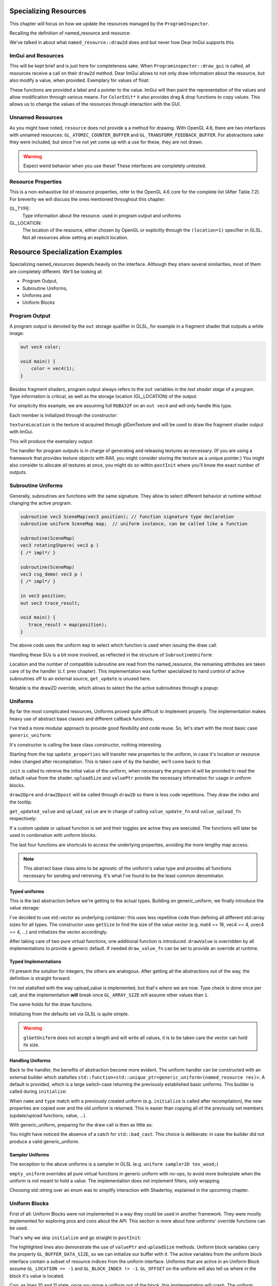 Specializing Resources
======================

This chapter will focus on how we update the resources managed by the ``ProgramInspector``.

Recalling the definition of named_resource and resource:

.. code-block:: cpp
   :linenos:

   using property_t = std::map<gl::GLenum, gl::GLint>;

   struct resource {
     resource(gl::GLuint resourceIndex, property_t properties);
   
     gl::GLuint resourceIndex;
     property_t properties;
   };

   struct named_resource : public resource {
     named_resource(std::string name, resource res);
     virtual void draw2D();
     virtual ~named_resource() = default;
     std::string name;
   };

We've talked in about what ``named_resource::draw2d`` does and but never how Dear ImGui supports this.

ImGui and Resources
-------------------

This will be kept brief and is just here for completeness sake.
When ``Programinspector::draw_gui`` is called, all resources receive a call on their ``draw2d`` method.
Dear ImGui allows to not only draw information about the resource, but also modify a value, when provided.
Exemplary for values of float:

.. code-block:: cpp
   :linenos:

   ImGui::DragFloat ("var_name1", &value[0]);
   ImGui::DragFloat2("var_name2", &value[0]);
   ImGui::ColorEdit3("var_name3", &value[0]);
   ImGui::ColorEdit4("var_name4", &value[0]);

These functions are provided a label and a pointer to the value.
ImGui will then paint the representation of the values and allow modification through various means.
For ``ColorEdit*`` it also provides drag & drop functions to copy values.
This allows us to change the values of the resources through interaction with the GUI.

Unnamed Resources
-----------------

As you might have noted, ``resource`` does not provide a a method for drawing.
With OpenGL 4.6, there are two interfaces with unnamed resources: ``GL_ATOMIC_COUNTER_BUFFER`` and ``GL_TRANSFORM_FEEDBACK_BUFFER``.
For abstractions sake they were included, but since I've not yet come up with a use for these, they are not drawn.

.. warning::

   Expect weird behavior when you use these! These interfaces are completely untested.


Resource Properties
-------------------

This is a non-exhaustive list of resource properties, refer to the OpenGL 4.6 core for the complete list (After Table 7.2).
For breverity we will discuss the ones mentioned throughout this chapter:

GL_TYPE:
  Type information about the resource. used in program output and uniforms

GL_LOCATION:
  The location of the resource, either chosen by OpenGL or explicitly through the ``(location=1)`` specifier in GLSL.
  Not all resources allow setting an explicit location.

Resource Specialization Examples
================================

Specializing named_resources depends heavily on the interface.
Although they share several similarities, most of them are completely different.
We'll be looking at:

- Program Output,
- Subroutine Uniforms,
- Uniforms and
- Uniform Blocks

Program Output
--------------

A program output is denoted by the ``out`` storage qualifier in GLSL, for example in a fragment shader that outputs a white image:

.. code-block:: glsl

   out vec4 color;

   void main() {
       color = vec4(1);
   }

Besides fragment shaders, program output always refers to the ``out`` variables in the *last shader stage* of a program.
Type information is critical, as well as the storage location (GL_LOCATION) of the output.

For simplicity this example, we are assuming full ``RGBA32F`` on an ``out vec4`` and will only handle this type.

.. code-block:: cpp
   :linenos:

   struct ProgramOutput : public named_resource {
     explicit ProgramOutput(named_resource res);
   
     void draw2D() override;
   
     resource_type type;
     gl::GLuint location;
     gl::GLsizei textureLocation = 0;
   };

Each member is initialized through the constructor:

.. code-block:: cpp
   :linenos:

   ProgramOutput::ProgramOutput(named_resource res)
       : named_resource(std::move(res)),
         type{toType(properties.at(gl::GL_TYPE))},
         location{static_cast<gl::GLuint>(properties.at(gl::GL_LOCATION))} {}

``textureLocation`` is the texture id acquired through glGenTexture and will be used to draw the fragment shader output with ImGui.

.. code-block:: cpp
   :linenos:

   void ProgramOutput::draw2D() {
     ImGui::TextUnformatted(name.c_str());
     ImVec2 uv0(0, 1);
     ImVec2 uv1(1, 0);
     ImVec2 region(ImGui::GetContentRegionAvailWidth(),
                   ImGui::GetContentRegionAvailWidth() / 1.7f);
     ImGui::Image(reinterpret_cast<ImTextureID>((intptr_t)textureLocation), region,
                  uv0, uv1);
   }

This will produce the exemplary output:
   
.. image:: ../res/program_output.png

The handler for program outputs is in charge of generating and releasing textures as necessary.
(If you are using a framework that provides texture objects with RAII, you might consider storing the texture as a unique pointer.)
You might also consider to allocate all textures at once, you might do so within ``postInit`` where you'll know the exact number of outputs.

Subroutine Uniforms
-------------------

Generally, subroutines are functions with the same signature.
They allow to select different behavior at runtime without changing the active program.

.. code-block:: glsl

   subroutine vec3 SceneMap(vec3 position); // function signature type declaration
   subroutine uniform SceneMap map;  // uniform instance, can be called like a function
   
   subroutine(SceneMap)
   vec3 rotatingShpere( vec3 p )
   { /* impl*/ }
   
   subroutine(SceneMap)
   vec3 csg_demo( vec3 p )
   { /* impl*/ }

   in vec3 position;
   out vec3 trace_result;
   
   void main() {
      trace_result = map(position);
   }

The above code uses the uniform ``map`` to select which function is used when issuing the draw call.

Handling these SUs is a bit more involved, as reflected in the structure of ``SubroutineUniform``:

.. code-block:: cpp
   :linenos:
      
   struct SubroutineUniform : named_resource {
     SubroutineUniform(gl::GLenum stage, named_resource res);
   
     virtual ~SubroutineUniform();
   
     void draw2D() override;
     virtual void get_update(){}; //this basic impl does not need this.
     gl::GLuint location;
     gl::GLuint num_compatible_subroutines;
     gl::GLuint active_subroutine;
     std::string previous_active = "";
     std::unordered_map<gl::GLuint, std::string> subroutines{};
   };

Location and the number of compatible subroutine are read from the named_resource, the remaining attributes are taken care of by the handler (c.f. prev chapter).
This implementation was further specialized to hand control of active subroutines off to an external source, ``get_update`` is unused here.

.. todo:: link to prev chapter

Notable is the draw2D override, which allows to select the the active subroutines through a popup:

.. code-block:: cpp
   :linenos:

   void SubroutineUniform::draw2D() {
     std::string popupname = "select subroutine##" + name;
     if (ImGui::SmallButton(name.c_str())) {
       ImGui::OpenPopup(popupname.c_str());
     }
     ImGui::SameLine();
     ImGui::TextUnformatted(subroutines.at(active_subroutine).c_str());
     if (ImGui::BeginPopup(popupname.c_str())) {
       for (const auto& [subroutine_index, rname] : subroutines) {
         std::string header = rname + "##" + std::to_string(subroutine_index);
         if (ImGui::Selectable(header.c_str(),
                               subroutine_index == active_subroutine)) {
           active_subroutine = subroutine_index;
           previous_active = rname;
         }
       }
       ImGui::EndPopup();
     }
   }

.. image:: ../res/subroutine_context.png


Uniforms
--------

By far the most complicated resources, Uniforms proved quite difficult to implement properly.
The implementation makes heavy use of abstract base classes and different callback functions.

I've tried a more modular approach to provide good flexibility and code reuse.
So, let's start with the most basic case ``generic_uniform``:

.. code-block:: cpp
   :linenos:
      
   struct gets_updates {
     virtual bool get_updated_value() = 0;
   };
   
   struct can_upload {
     virtual bool upload_value() = 0;
   };
   
   struct generic_uniform : public named_resource, gets_updates, can_upload {
     explicit generic_uniform(named_resource res);
     virtual ~generic_uniform(){};
   
     void update_properties(const generic_uniform &res);
     virtual void init(gl::GLuint program) = 0;
     virtual size_t uploadSize() = 0;
     virtual void *valuePtr() = 0;
   
     void draw2Dpre();
     void draw2D() override;
     void draw2Dpost(std::string extra_text = "");
   
     bool get_updated_value() override;
     bool upload_value() override;
   
     std::function<void()> value_update_fn;
     std::function<void()> value_upload_fn;
   
     bool do_value_upload = true;
     bool do_value_update = true;
   
     gl::GLint block_index();
     gl::GLint location();
     resource_type type();
     gl::GLuint array_size();
   };

It's constructor is calling the base class constructor, nothing interesting.

Starting from the top ``update_properties`` will transfer new properties to the uniform, in case it's location or resource index changed after recompilation.
This is taken care of by the handler, we'll come back to that.

``init`` is called to retreive the initial value of the uniform, when necessary the program id will be provided to read the default value from the shader.
``uploadSize`` and ``valuePtr`` provide the necessary information for usage in uniform blocks.

``draw2Dpre`` and ``draw2Dpost`` will be called through ``draw2D`` so there is less code repetitions.
They draw the index and the tooltip.

``get_updated_value`` and ``upload_value`` are in charge of calling ``value_update_fn`` and ``value_upload_fn`` respectively:

.. code-block:: cpp
   :linenos:

   bool generic_uniform::get_updated_value() {
     if (nullptr != value_update_fn && do_value_update) {
       value_update_fn();
       return true;
     }
     return false;
   }

If a custom update or upload function is set and their toggles are active they are executed.
The functions will later be used in combination with uniform blocks.

The last four functions are shortcuts to access the underlying properties, avoiding the more lengthy map access.

.. note::
   This abstract base class aims to be agnostic of the uniform's value type and provides all functions necessary for sending and retreiving.
   It's what I've found to be the least common denominator.

Typed uniforms
^^^^^^^^^^^^^^

This is the last abstraction before we're getting to the actual types.
Building on generic_uniform, we finally introduce the value storage:

.. code-block:: cpp
   :linenos:

   template <typename T>
   struct UniformWithValueVector : public generic_uniform {
     explicit UniformWithValueVector(named_resource arg)
         : generic_uniform(std::move(arg)),
           value{std::vector<T>(getSize(type()))} {}
   
     size_t uploadSize() override { return value.size() * sizeof(T); }
     void *valuePtr() override { return &value[0]; }
   
     virtual void drawValue() = 0;

     std::function<void(UniformWithValueVector<T> &)> draw_value_fn;
     
     void draw2D() override {
       generic_uniform::draw2Dpre();
       if (draw_value_fn) {
         draw_value_fn(*this);
       } else {
         drawValue();
       }
       generic_uniform::draw2Dpost();
     }
   
     std::vector<T> value;
   };

I've decided to use std::vector as underlying container: this uses less repetitive code than defining all different std::array sizes for all types.
The constructor uses ``getSize`` to find the size of the value vector (e.g. mat4 == 16, vec4 == 4, uvec4 == 4, ...) and initializes the vector accordingly.

After taking care of two pure virtual functions, one additional function is introduced.
``drawValue`` is overridden by all implementations to provide a generic default. If needed ``draw_value_fn`` can be set to provide an override at runtime.

Typed Implementations
^^^^^^^^^^^^^^^^^^^^^

I'll present the solution for integers, the others are analogous.
After getting all the abstractions out of the way, the definition is straight forward:

.. code-block:: cpp
   :linenos:

   struct IntegerUniform : public UniformWithValueVector<gl::GLint> {
     using UniformWithValueVector::UniformWithValueVector;
   
     bool upload_value() override;
   
     void init(gl::GLuint program) override;
   
     void drawValue() override;
   };

I'm not statisfied with the way upload_value is implemented, but that's where we are now.
Type check is done once per call, and the implementation **will** break once ``GL_ARRAY_SIZE`` will assume other values than ``1``.

.. code-block:: cpp
   :linenos:

   bool IntegerUniform::upload_value() {
     if (generic_uniform::upload_value()) return true;
     if (resource_type::glsl_int == type())
       gl::glUniform1iv(location(), array_size(), &value[0]);
     else if (resource_type::glsl_ivec2 == type())
       gl::glUniform2iv(location(), array_size(), &value[0]);
     else if (resource_type::glsl_ivec3 == type())
       gl::glUniform3iv(location(), array_size(), &value[0]);
     else if (resource_type::glsl_ivec4 == type())
       gl::glUniform4iv(location(), array_size(), &value[0]);
     else {
       return false;
     }
     return true;
   }

The same holds for the draw functions.
   
.. code-block:: cpp
   :linenos:

   void IntegerUniform::drawValue() {
     std::string header = name;  // + "(" + std::to_string(uniform.location) + ")";
     if (resource_type::glsl_int == type())
       ImGui::DragInt(header.c_str(), &value[0]);
     else if (resource_type::glsl_ivec2 == type())
       ImGui::DragInt2(header.c_str(), &value[0]);
     else if (resource_type::glsl_ivec3 == type())
       ImGui::DragInt3(header.c_str(), &value[0]);
     else if (resource_type::glsl_ivec4 == type())
       ImGui::DragInt4(header.c_str(), &value[0]);
     else
       ImGui::TextUnformatted(name.c_str());
   }
   
Initializing from the defaults set via GLSL is quite simple.
   
.. code-block:: cpp
   :linenos:

   void IntegerUniform::init(gl::GLuint program) {
     if (location() > 0) gl::glGetUniformiv(program, location(), &value[0]);
   }

.. warning::
   ``glGetUniform`` does not accept a length and will write all values, it is to be taken care the vector can hold its size.

Handling Uniforms
^^^^^^^^^^^^^^^^^

Back to the handler, the benefits of abstraction become more evident.
The uniform handler can be constructed with an external builder which statisfies ``std::function<std::unique_ptr<generic_uniform>(named_resource res)>``.
A default is provided, which is a large switch-case returning the previously established basic uniforms.
This builder is called during ``initialize``:

.. code-block:: cpp
   :linenos:

   std::unique_ptr<named_resource> UniformHandler::initialize(
       ProgramInspector& inspect, named_resource res) {
     std::unique_ptr<generic_uniform> new_uniform = builder(res);
     try {
       // if neither throws, we had a previous run with that uniform.
       auto old_res_idx =
           inspect.GetResourceIndex(gl::GL_UNIFORM, new_uniform->name);  // throws!
       auto& old_res = inspect.GetContainer(gl::GL_UNIFORM).at(old_res_idx);
       {
         auto& old_uniform = dynamic_cast<generic_uniform&>(*old_res);
         // We can now try to restore values.
         if (old_uniform.type() == new_uniform->type()) {
           old_uniform.update_properties(*new_uniform);
         }
       }
       std::unique_ptr<named_resource> new_res = std::move(new_uniform);
       new_res.swap(old_res);
       return new_res;
     } catch (std::out_of_range&) { /*no previous value --> new uniform*/
     }
      
     return std::move(new_uniform);
   }

When ``name`` and ``type`` match with a previously created uniform (e.g. ``initialize`` is called after recompilation), the new properties are copied over and the old uniform is returned.
This is easier than copying all of the previously set members (update/upload functions, value, ...).

With generic_uniform, preparing for the draw call is then as little as:

.. code-block:: cpp
   :linenos:

   void UniformHandler::prepareDraw(ProgramInspector& inspect,
                                    named_resource_container& resources) {
     for (auto& res : resources) {
       auto& uniform = dynamic_cast<generic_uniform&>(*res);
       uniform.get_updated_value();
       uniform.upload_value();
     }
   }

You might have noticed the absence of a catch for ``std::bad_cast``.
This choice is deliberate: in case the builder did not produce a valid generic_uniform.

Sampler Uniforms
^^^^^^^^^^^^^^^^

The exception to the above uniforms is a sampler in GLSL (e.g. ``uniform sampler2D tex_wood;``)

.. code-block:: cpp
   :linenos:

   struct SamplerUniform : public empty_uniform {
     using empty_uniform::empty_uniform;
   
     void draw2D() override;
   
     bool upload_value() override;
   
     bool get_updated_value() override;
   
     gl::GLint boundTexture = 0;
     gl::GLint textureUnit = 0;
     std::string wrap = "clamp";
   };

``empty_uniform`` overrides all pure virtual functions in generic uniform with no-ops, to avoid more boilerplate when the uniform is not meant to hold a value.
The implementation does not implement filters, only wrapping.

.. code-block:: cpp
   :linenos:

   bool SamplerUniform::upload_value() {
     if (generic_uniform::upload_value()) return true;
     if (wrap == "repeat") {
       gl::glTextureParameteri(boundTexture, gl::GL_TEXTURE_WRAP_S, gl::GL_REPEAT);
       gl::glTextureParameteri(boundTexture, gl::GL_TEXTURE_WRAP_T, gl::GL_REPEAT);
     } else if (wrap == "mirror") {  // GL_MIRRORED_REPEAT
       gl::glTextureParameteri(boundTexture, gl::GL_TEXTURE_WRAP_S,
                               gl::GL_MIRRORED_REPEAT);
       gl::glTextureParameteri(boundTexture, gl::GL_TEXTURE_WRAP_T,
                               gl::GL_MIRRORED_REPEAT);
     } else if (wrap == "clamp") {
       gl::glTextureParameteri(boundTexture, gl::GL_TEXTURE_WRAP_S,
                               gl::GL_CLAMP_TO_EDGE);
       gl::glTextureParameteri(boundTexture, gl::GL_TEXTURE_WRAP_T,
                               gl::GL_CLAMP_TO_EDGE);
     }
     gl::glActiveTexture(gl::GL_TEXTURE0 + textureUnit);
     gl::glBindTexture(gl::GL_TEXTURE_2D, boundTexture);
     gl::glUniform1i(location(), textureUnit);
     return true;
   }

Choosing std::string over an enum was to simplify interaction with Shadertoy, explained in the upcoming chapter.

Uniform Blocks
--------------

First of all: Uniform Blocks were not implemented in a way they could be used in another framework.
They were mostly implemented for exploring pros and cons about the API.
This section is more about how uniforms' override functions can be used.

That's why we skip ``initialize`` and go straight to ``postInit``:

.. code-block:: cpp
   :linenos:
   :emphasize-lines: 13-17

   void UniformBlockHandler::postInit(ProgramInspector& inspect,
                                      named_resource_container& resources) {
     auto interface = inspect.GetInterface(gl::GL_UNIFORM_BLOCK);
     try {
       auto& uniforms = inspect.GetContainer(gl::GL_UNIFORM);
       for (auto& res : resources) {
         auto& block = dynamic_cast<UniformBlock&>(*res);
         auto active_vars = interface.GetActiveVariables(
             block.resourceIndex, block.num_active_variables());
         // FIXME on recompile, uniforms that remain in program still have the
         // update function set.
         for (auto& resIndex : active_vars) {
           auto& uniform = dynamic_cast<generic_uniform&>(*uniforms.at(resIndex));
           uniform.value_upload_fn = [&]() {
             auto offset = uniform.properties.at(gl::GL_OFFSET);
             block.upload_data(offset, uniform.uploadSize(), uniform.valuePtr());
           };
         }
       }
     } catch (std::out_of_range& err) {
       std::cerr << err.what() << std::endl;
     }
   }

The highlighted lines also demonstrate the use of ``valuePtr`` and ``uploadSize`` methods.
Uniform block variables carry the property ``GL_BUFFER_DATA_SIZE``, so we can initialize our buffer with it.
The active variables from the uniform block interface contain a subset of resource indices from the uniform interface.
Uniforms that are active in an Uniform Block assume ``GL_LOCATION == -1`` and ``GL_BLOCK_INDEX != -1``.
``GL_OFFSET`` on the uniform will also tell us where in the block it's value is located.

Con: as lines 10 and 11 state, once you move a uniform out of the block, this implementation will crash.
The uniform handler will copy new properties to the uniform, leaving the upload override in place.
With the buffer gone, you'll either experience writes to memory or a straight-up crash with invalid memory access.
This could be solved by implementing a ``preInit`` function, where you might remove the overrides.

Pro: this removes **all** guesswork around ``std140`` and ``std430`` layout qualifiers and enables using vendor specific layouts.
